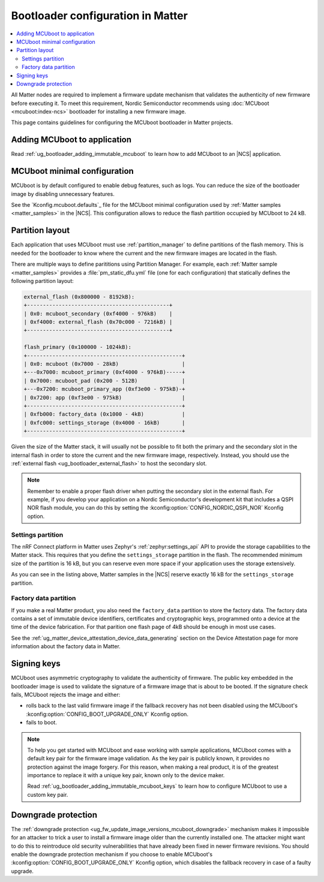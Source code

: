 .. _ug_matter_device_bootloader:

Bootloader configuration in Matter
##################################

.. contents::
   :local:
   :depth: 2

All Matter nodes are required to implement a firmware update mechanism that validates the authenticity of new firmware before executing it.
To meet this requirement, Nordic Semiconductor recommends using :doc:`MCUboot <mcuboot:index-ncs>` bootloader for installing a new firmware image.

This page contains guidelines for configuring the MCUboot bootloader in Matter projects.

Adding MCUboot to application
*****************************

Read :ref:`ug_bootloader_adding_immutable_mcuboot` to learn how to add MCUboot to an |NCS| application.

MCUboot minimal configuration
*****************************

MCUboot is by default configured to enable debug features, such as logs.
You can reduce the size of the bootloader image by disabling unnecessary features.

See the `Kconfig.mcuboot.defaults`_ file for the MCUboot minimal configuration used by :ref:`Matter samples <matter_samples>` in the |NCS|.
This configuration allows to reduce the flash partition occupied by MCUboot to 24 kB.

Partition layout
****************

Each application that uses MCUboot must use :ref:`partition_manager` to define partitions of the flash memory.
This is needed for the bootloader to know where the current and the new firmware images are located in the flash.

There are multiple ways to define parititions using Partition Manager.
For example, each :ref:`Matter sample <matter_samples>` provides a :file:`pm_static_dfu.yml` file (one for each configuration) that statically defines the following partition layout:

.. code-block:: console

   external_flash (0x800000 - 8192kB):
   +---------------------------------------------+
   | 0x0: mcuboot_secondary (0xf4000 - 976kB)    |
   | 0xf4000: external_flash (0x70c000 - 7216kB) |
   +---------------------------------------------+

   flash_primary (0x100000 - 1024kB):
   +-------------------------------------------------+
   | 0x0: mcuboot (0x7000 - 28kB)                    |
   +---0x7000: mcuboot_primary (0xf4000 - 976kB)-----+
   | 0x7000: mcuboot_pad (0x200 - 512B)              |
   +---0x7200: mcuboot_primary_app (0xf3e00 - 975kB)-+
   | 0x7200: app (0xf3e00 - 975kB)                   |
   +-------------------------------------------------+
   | 0xfb000: factory_data (0x1000 - 4kB)            |
   | 0xfc000: settings_storage (0x4000 - 16kB)       |
   +-------------------------------------------------+

Given the size of the Matter stack, it will usually not be possible to fit both the primary and the secondary slot in the internal flash in order to store the current and the new firmware image, respectively.
Instead, you should use the :ref:`external flash <ug_bootloader_external_flash>` to host the secondary slot.

.. note::
   Remember to enable a proper flash driver when putting the secondary slot in the external flash.
   For example, if you develop your application on a Nordic Semiconductor's development kit that includes a QSPI NOR flash module, you can do this by setting the :kconfig:option:`CONFIG_NORDIC_QSPI_NOR` Kconfig option.

Settings partition
==================

The nRF Connect platform in Matter uses Zephyr's :ref:`zephyr:settings_api` API to provide the storage capabilities to the Matter stack.
This requires that you define the ``settings_storage`` partition in the flash.
The recommended minimum size of the partition is 16 kB, but you can reserve even more space if your application uses the storage extensively.

As you can see in the listing above, Matter samples in the |NCS| reserve exactly 16 kB for the ``settings_storage`` partition.

Factory data partition
======================

If you make a real Matter product, you also need the ``factory_data`` partition to store the factory data.
The factory data contains a set of immutable device identifiers, certificates and cryptographic keys, programmed onto a device at the time of the device fabrication.
For that parition one flash page of 4kB should be enough in most use cases.

See the :ref:`ug_matter_device_attestation_device_data_generating` section on the Device Attestation page for more information about the factory data in Matter.

Signing keys
************

MCUboot uses asymmetric cryptography to validate the authenticity of firmware.
The public key embedded in the bootloader image is used to validate the signature of a firmware image that is about to be booted.
If the signature check fails, MCUboot rejects the image and either:

* rolls back to the last valid firmware image if the fallback recovery has not been disabled using the MCUboot's :kconfig:option:`CONFIG_BOOT_UPGRADE_ONLY` Kconfig option.
* fails to boot.

.. note::
   To help you get started with MCUboot and ease working with sample applications, MCUboot comes with a default key pair for the firmware image validation.
   As the key pair is publicly known, it provides no protection against the image forgery.
   For this reason, when making a real product, it is of the greatest importance to replace it with a unique key pair, known only to the device maker.

   Read :ref:`ug_bootloader_adding_immutable_mcuboot_keys` to learn how to configure MCUboot to use a custom key pair.

Downgrade protection
********************

The :ref:`downgrade protection <ug_fw_update_image_versions_mcuboot_downgrade>` mechanism makes it impossible for an attacker to trick a user to install a firmware image older than the currently installed one.
The attacker might want to do this to reintroduce old security vulnerabilities that have already been fixed in newer firmware revisions.
You should enable the downgrade protection mechanism if you choose to enable MCUboot's :kconfig:option:`CONFIG_BOOT_UPGRADE_ONLY` Kconfig option, which disables the fallback recovery in case of a faulty upgrade.
